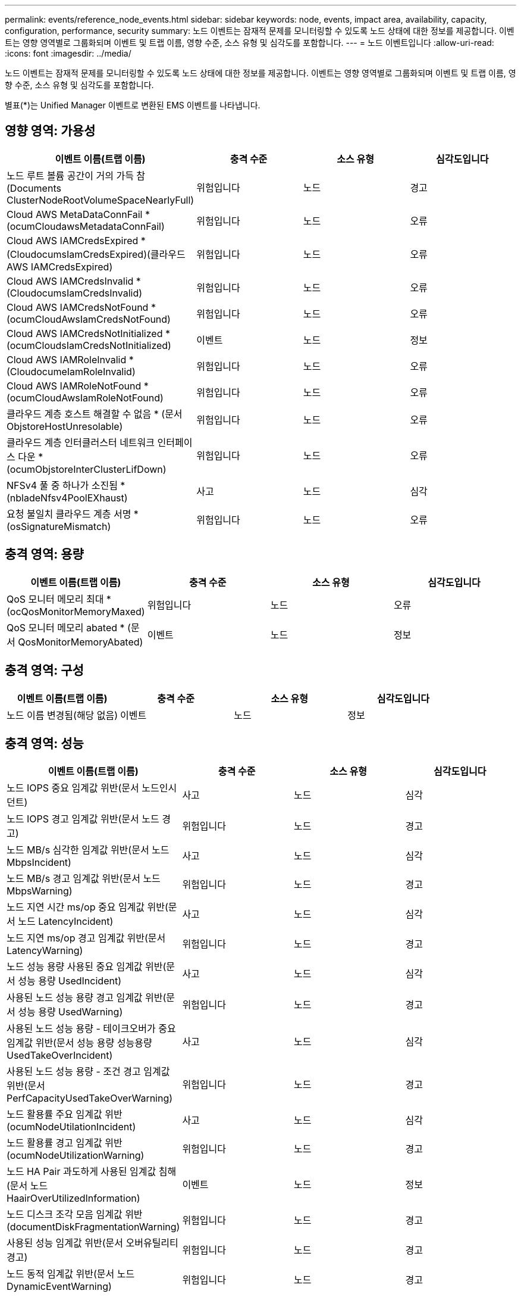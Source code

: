 ---
permalink: events/reference_node_events.html 
sidebar: sidebar 
keywords: node, events, impact area, availability, capacity, configuration, performance, security 
summary: 노드 이벤트는 잠재적 문제를 모니터링할 수 있도록 노드 상태에 대한 정보를 제공합니다. 이벤트는 영향 영역별로 그룹화되며 이벤트 및 트랩 이름, 영향 수준, 소스 유형 및 심각도를 포함합니다. 
---
= 노드 이벤트입니다
:allow-uri-read: 
:icons: font
:imagesdir: ../media/


[role="lead"]
노드 이벤트는 잠재적 문제를 모니터링할 수 있도록 노드 상태에 대한 정보를 제공합니다. 이벤트는 영향 영역별로 그룹화되며 이벤트 및 트랩 이름, 영향 수준, 소스 유형 및 심각도를 포함합니다.

별표(*)는 Unified Manager 이벤트로 변환된 EMS 이벤트를 나타냅니다.



== 영향 영역: 가용성

|===
| 이벤트 이름(트랩 이름) | 충격 수준 | 소스 유형 | 심각도입니다 


 a| 
노드 루트 볼륨 공간이 거의 가득 참(Documents ClusterNodeRootVolumeSpaceNearlyFull)
 a| 
위험입니다
 a| 
노드
 a| 
경고



 a| 
Cloud AWS MetaDataConnFail * (ocumCloudawsMetadataConnFail)
 a| 
위험입니다
 a| 
노드
 a| 
오류



 a| 
Cloud AWS IAMCredsExpired * (CloudocumsIamCredsExpired)(클라우드 AWS IAMCredsExpired)
 a| 
위험입니다
 a| 
노드
 a| 
오류



 a| 
Cloud AWS IAMCredsInvalid * (CloudocumsIamCredsInvalid)
 a| 
위험입니다
 a| 
노드
 a| 
오류



 a| 
Cloud AWS IAMCredsNotFound * (ocumCloudAwsIamCredsNotFound)
 a| 
위험입니다
 a| 
노드
 a| 
오류



 a| 
Cloud AWS IAMCredsNotInitialized * (ocumCloudsIamCredsNotInitialized)
 a| 
이벤트
 a| 
노드
 a| 
정보



 a| 
Cloud AWS IAMRoleInvalid * (CloudocumeIamRoleInvalid)
 a| 
위험입니다
 a| 
노드
 a| 
오류



 a| 
Cloud AWS IAMRoleNotFound * (ocumCloudAwsIamRoleNotFound)
 a| 
위험입니다
 a| 
노드
 a| 
오류



 a| 
클라우드 계층 호스트 해결할 수 없음 * (문서 ObjstoreHostUnresolable)
 a| 
위험입니다
 a| 
노드
 a| 
오류



 a| 
클라우드 계층 인터클러스터 네트워크 인터페이스 다운 * (ocumObjstoreInterClusterLifDown)
 a| 
위험입니다
 a| 
노드
 a| 
오류



 a| 
NFSv4 풀 중 하나가 소진됨 * (nbladeNfsv4PoolEXhaust)
 a| 
사고
 a| 
노드
 a| 
심각



 a| 
요청 불일치 클라우드 계층 서명 * (osSignatureMismatch)
 a| 
위험입니다
 a| 
노드
 a| 
오류

|===


== 충격 영역: 용량

|===
| 이벤트 이름(트랩 이름) | 충격 수준 | 소스 유형 | 심각도입니다 


 a| 
QoS 모니터 메모리 최대 * (ocQosMonitorMemoryMaxed)
 a| 
위험입니다
 a| 
노드
 a| 
오류



 a| 
QoS 모니터 메모리 abated * (문서 QosMonitorMemoryAbated)
 a| 
이벤트
 a| 
노드
 a| 
정보

|===


== 충격 영역: 구성

|===
| 이벤트 이름(트랩 이름) | 충격 수준 | 소스 유형 | 심각도입니다 


 a| 
노드 이름 변경됨(해당 없음)
 a| 
이벤트
 a| 
노드
 a| 
정보

|===


== 충격 영역: 성능

|===
| 이벤트 이름(트랩 이름) | 충격 수준 | 소스 유형 | 심각도입니다 


 a| 
노드 IOPS 중요 임계값 위반(문서 노드인시던트)
 a| 
사고
 a| 
노드
 a| 
심각



 a| 
노드 IOPS 경고 임계값 위반(문서 노드 경고)
 a| 
위험입니다
 a| 
노드
 a| 
경고



 a| 
노드 MB/s 심각한 임계값 위반(문서 노드 MbpsIncident)
 a| 
사고
 a| 
노드
 a| 
심각



 a| 
노드 MB/s 경고 임계값 위반(문서 노드 MbpsWarning)
 a| 
위험입니다
 a| 
노드
 a| 
경고



 a| 
노드 지연 시간 ms/op 중요 임계값 위반(문서 노드 LatencyIncident)
 a| 
사고
 a| 
노드
 a| 
심각



 a| 
노드 지연 ms/op 경고 임계값 위반(문서 LatencyWarning)
 a| 
위험입니다
 a| 
노드
 a| 
경고



 a| 
노드 성능 용량 사용된 중요 임계값 위반(문서 성능 용량 UsedIncident)
 a| 
사고
 a| 
노드
 a| 
심각



 a| 
사용된 노드 성능 용량 경고 임계값 위반(문서 성능 용량 UsedWarning)
 a| 
위험입니다
 a| 
노드
 a| 
경고



 a| 
사용된 노드 성능 용량 - 테이크오버가 중요 임계값 위반(문서 성능 용량 성능용량 UsedTakeOverIncident)
 a| 
사고
 a| 
노드
 a| 
심각



 a| 
사용된 노드 성능 용량 - 조건 경고 임계값 위반(문서 PerfCapacityUsedTakeOverWarning)
 a| 
위험입니다
 a| 
노드
 a| 
경고



 a| 
노드 활용률 주요 임계값 위반(ocumNodeUtilationIncident)
 a| 
사고
 a| 
노드
 a| 
심각



 a| 
노드 활용률 경고 임계값 위반(ocumNodeUtilizationWarning)
 a| 
위험입니다
 a| 
노드
 a| 
경고



 a| 
노드 HA Pair 과도하게 사용된 임계값 침해(문서 노드 HaairOverUtilizedInformation)
 a| 
이벤트
 a| 
노드
 a| 
정보



 a| 
노드 디스크 조각 모음 임계값 위반(documentDiskFragmentationWarning)
 a| 
위험입니다
 a| 
노드
 a| 
경고



 a| 
사용된 성능 임계값 위반(문서 오버유틸리티경고)
 a| 
위험입니다
 a| 
노드
 a| 
경고



 a| 
노드 동적 임계값 위반(문서 노드 DynamicEventWarning)
 a| 
위험입니다
 a| 
노드
 a| 
경고

|===


== 충격 영역: 보안

|===
| 이벤트 이름(트랩 이름) | 충격 수준 | 소스 유형 | 심각도입니다 


 a| 
권고 ID: NTAP - <__Advisory ID__>(문서)
 a| 
위험입니다
 a| 
노드
 a| 
심각

|===